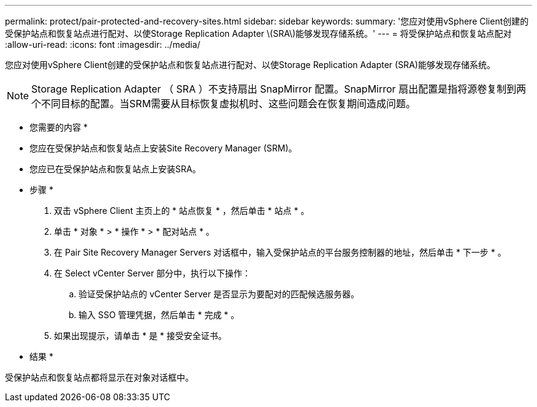 ---
permalink: protect/pair-protected-and-recovery-sites.html 
sidebar: sidebar 
keywords:  
summary: '您应对使用vSphere Client创建的受保护站点和恢复站点进行配对、以使Storage Replication Adapter \(SRA\)能够发现存储系统。' 
---
= 将受保护站点和恢复站点配对
:allow-uri-read: 
:icons: font
:imagesdir: ../media/


[role="lead"]
您应对使用vSphere Client创建的受保护站点和恢复站点进行配对、以使Storage Replication Adapter (SRA)能够发现存储系统。


NOTE: Storage Replication Adapter （ SRA ）不支持扇出 SnapMirror 配置。SnapMirror 扇出配置是指将源卷复制到两个不同目标的配置。当SRM需要从目标恢复虚拟机时、这些问题会在恢复期间造成问题。

* 您需要的内容 *

* 您应在受保护站点和恢复站点上安装Site Recovery Manager (SRM)。
* 您应已在受保护站点和恢复站点上安装SRA。


* 步骤 *

. 双击 vSphere Client 主页上的 * 站点恢复 * ，然后单击 * 站点 * 。
. 单击 * 对象 * > * 操作 * > * 配对站点 * 。
. 在 Pair Site Recovery Manager Servers 对话框中，输入受保护站点的平台服务控制器的地址，然后单击 * 下一步 * 。
. 在 Select vCenter Server 部分中，执行以下操作：
+
.. 验证受保护站点的 vCenter Server 是否显示为要配对的匹配候选服务器。
.. 输入 SSO 管理凭据，然后单击 * 完成 * 。


. 如果出现提示，请单击 * 是 * 接受安全证书。


* 结果 *

受保护站点和恢复站点都将显示在对象对话框中。
